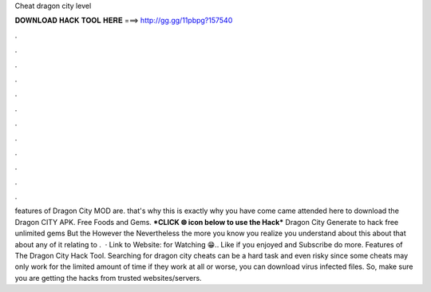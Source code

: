 Cheat dragon city level

𝐃𝐎𝐖𝐍𝐋𝐎𝐀𝐃 𝐇𝐀𝐂𝐊 𝐓𝐎𝐎𝐋 𝐇𝐄𝐑𝐄 ===> http://gg.gg/11pbpg?157540

.

.

.

.

.

.

.

.

.

.

.

.

features of Dragon City MOD are. that's why this is exactly why you have come came attended here to download the Dragon CITY APK. Free Foods and Gems. ***CLICK 🌐 icon below to use the Hack*** Dragon City Generate to hack free unlimited gems But the However the Nevertheless the more you know you realize you understand about this about that about any of it relating to .  · Link to Website:  for Watching 😁.. Like if you enjoyed and Subscribe do more. Features of The Dragon City Hack Tool. Searching for dragon city cheats can be a hard task and even risky since some cheats may only work for the limited amount of time if they work at all or worse, you can download virus infected files. So, make sure you are getting the hacks from trusted websites/servers.
